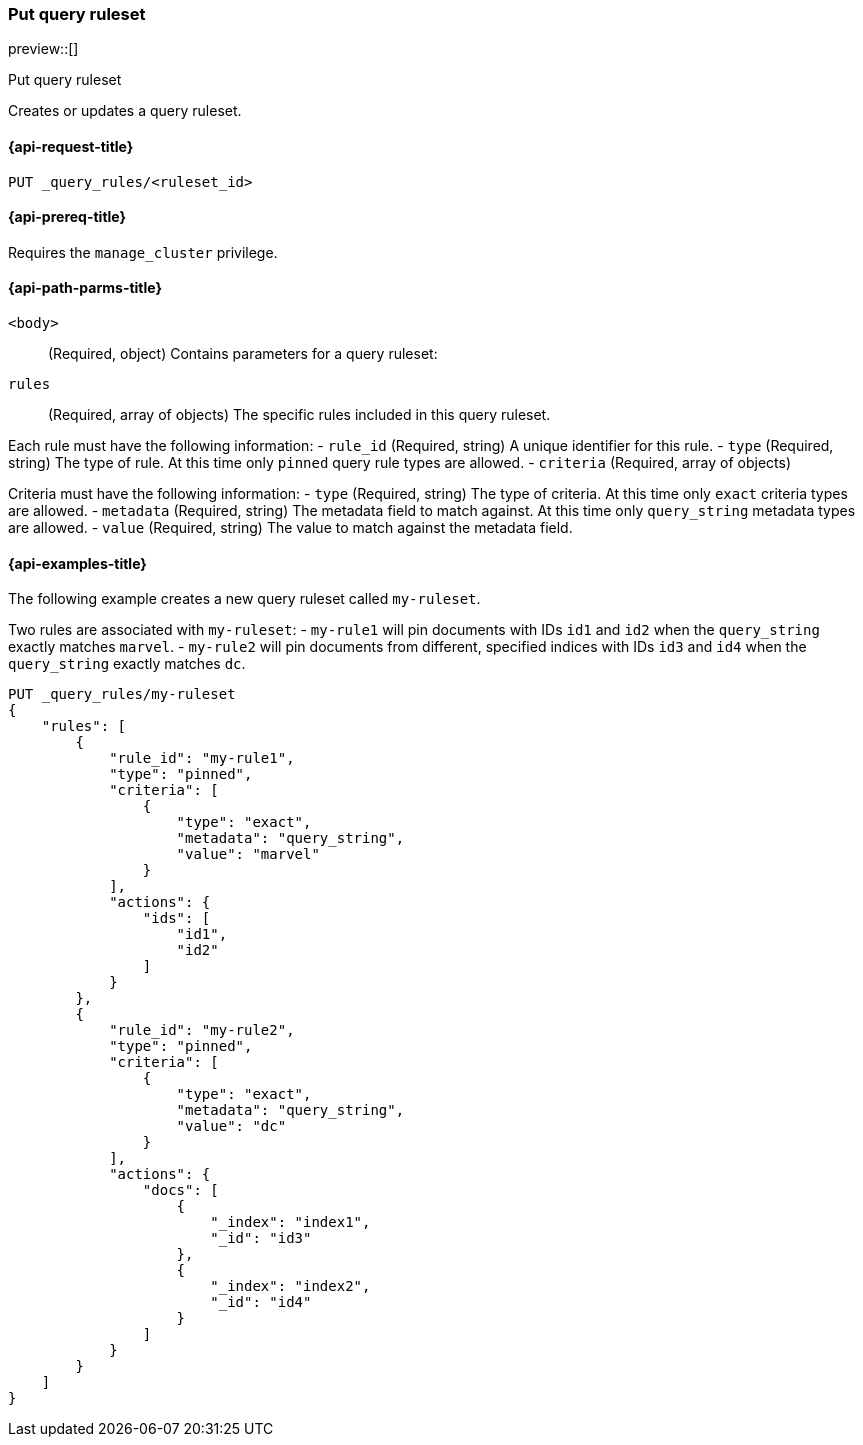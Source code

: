 [role="xpack"]
[[put-query-ruleset]]
=== Put query ruleset

preview::[]

++++
<titleabbrev>Put query ruleset</titleabbrev>
++++

Creates or updates a query ruleset.

[[put-query-ruleset-request]]
==== {api-request-title}

`PUT _query_rules/<ruleset_id>`

[[put-query-ruleset-prereqs]]
==== {api-prereq-title}

Requires the `manage_cluster` privilege.

[[put-query-ruleset-path-params]]
==== {api-path-parms-title}

`<body>`::
(Required, object)
Contains parameters for a query ruleset:

====
`rules`::
(Required, array of objects)
The specific rules included in this query ruleset.

Each rule must have the following information:
- `rule_id` (Required, string)
  A unique identifier for this rule.
- `type` (Required, string)
  The type of rule. At this time only `pinned` query rule types are allowed.
- `criteria` (Required, array of objects)

Criteria must have the following information:
- `type` (Required, string)
  The type of criteria. At this time only `exact` criteria types are allowed.
- `metadata` (Required, string)
  The metadata field to match against. At this time only `query_string` metadata types are allowed.
- `value` (Required, string)
  The value to match against the metadata field.


====

[[put-query-ruleset-example]]
==== {api-examples-title}

The following example creates a new query ruleset called `my-ruleset`.

Two rules are associated with `my-ruleset`:
- `my-rule1` will pin documents with IDs `id1` and `id2` when the `query_string` exactly matches `marvel`.
- `my-rule2` will pin documents from different, specified indices with IDs `id3` and `id4` when the `query_string` exactly matches `dc`.

[source,console]
----
PUT _query_rules/my-ruleset
{
    "rules": [
        {
            "rule_id": "my-rule1",
            "type": "pinned",
            "criteria": [
                {
                    "type": "exact",
                    "metadata": "query_string",
                    "value": "marvel"
                }
            ],
            "actions": {
                "ids": [
                    "id1",
                    "id2"
                ]
            }
        },
        {
            "rule_id": "my-rule2",
            "type": "pinned",
            "criteria": [
                {
                    "type": "exact",
                    "metadata": "query_string",
                    "value": "dc"
                }
            ],
            "actions": {
                "docs": [
                    {
                        "_index": "index1",
                        "_id": "id3"
                    },
                    {
                        "_index": "index2",
                        "_id": "id4"
                    }
                ]
            }
        }
    ]
}
----
// TEST[skip:TBD]

